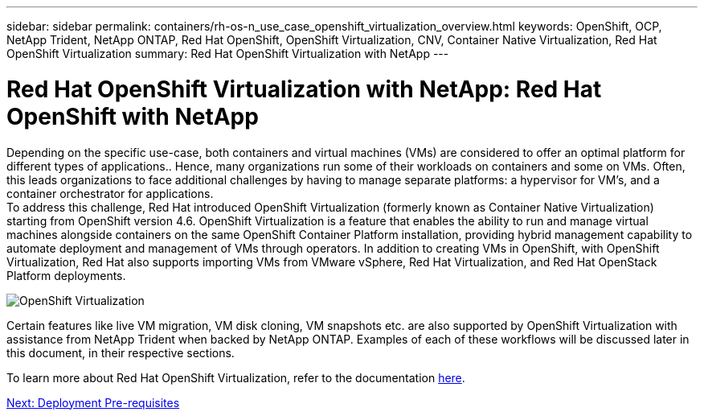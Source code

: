 ---
sidebar: sidebar
permalink: containers/rh-os-n_use_case_openshift_virtualization_overview.html
keywords: OpenShift, OCP, NetApp Trident, NetApp ONTAP, Red Hat OpenShift, OpenShift Virtualization, CNV, Container Native Virtualization, Red Hat OpenShift Virtualization
summary: Red Hat OpenShift Virtualization with NetApp
---

= Red Hat OpenShift Virtualization with NetApp: Red Hat OpenShift with NetApp

:hardbreaks:
:nofooter:
:icons: font
:linkattrs:
:imagesdir: ./../media/

[.lead]

Depending on the specific use-case, both containers and virtual machines (VMs) are considered to offer an optimal platform for different types of applications.. Hence, many organizations run some of their workloads on containers and some on VMs. Often, this leads organizations to face additional challenges by having to manage separate platforms: a hypervisor for VM’s, and a container orchestrator for applications.
To address this challenge, Red Hat introduced OpenShift Virtualization (formerly known as Container Native Virtualization) starting from OpenShift version 4.6. OpenShift Virtualization is a feature that enables the ability to run and manage virtual machines alongside containers on the same OpenShift Container Platform installation, providing hybrid management capability to automate deployment and management of VMs through operators. In addition to creating VMs in OpenShift, with OpenShift Virtualization, Red Hat also supports importing VMs from VMware vSphere, Red Hat Virtualization, and Red Hat OpenStack Platform deployments.

image::redhat_openshift_image44.jpg[OpenShift Virtualization]

Certain features like live VM migration, VM disk cloning, VM snapshots etc. are also supported by OpenShift Virtualization with assistance from NetApp Trident when backed by NetApp ONTAP. Examples of each of these workflows will be discussed later in this document, in their respective sections.

To learn more about Red Hat OpenShift Virtualization, refer to the documentation https://www.openshift.com/learn/topics/virtualization/[here].

link:rh-os-n_use_case_openshift_virtualization_deployment_prerequisites.html[Next: Deployment Pre-requisites]
